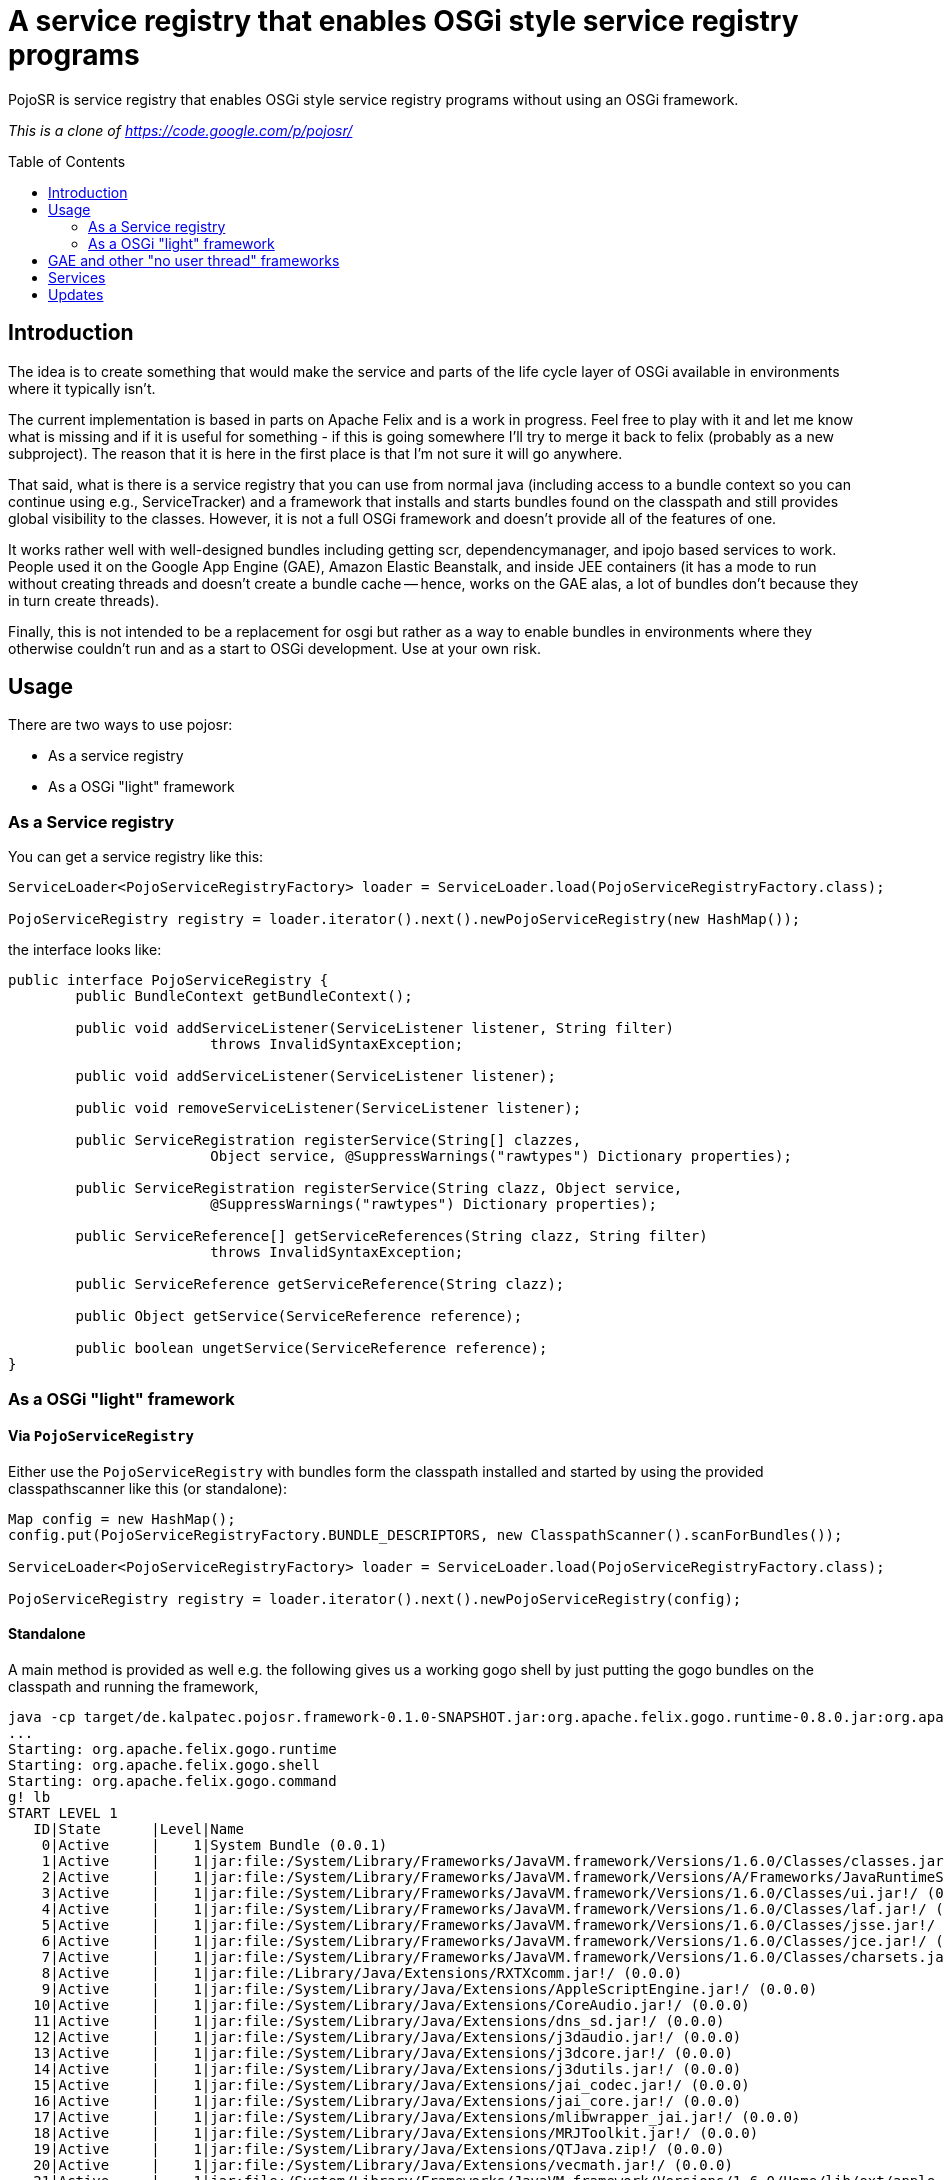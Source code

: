 = A service registry that enables OSGi style service registry programs
:toc: 
:toc-placement: preamble

PojoSR is service registry that enables OSGi style service registry programs without using an OSGi framework.

_This is a clone of https://code.google.com/p/pojosr/_

== Introduction

The idea is to create something that would make the service and parts of the life cycle layer of OSGi available in environments where it typically isn't.

The current implementation is based in parts on Apache Felix and is a work in progress.
Feel free to play with it and let me know what is missing and if it is useful for something - if this is going somewhere I'll try to merge it back to felix (probably as a new subproject).
The reason that it is here in the first place is that I'm not sure it will go anywhere.

That said, what is there is a service registry that you can use from normal java (including access to a bundle context so you can continue using e.g., ServiceTracker) and a framework that installs and starts bundles found on the classpath and still provides global visibility to the classes.
However, it is not a full OSGi framework and doesn't provide all of the features of one.

It works rather well with well-designed bundles including getting scr, dependencymanager, and ipojo based services to work.
People used it on the Google App Engine (GAE), Amazon Elastic Beanstalk, and inside JEE containers (it has a mode to run without creating threads and doesn't create a bundle cache -- hence, works on the GAE alas, a lot of bundles don't because they in turn create threads).

Finally, this is not intended to be a replacement for osgi but rather as a way to enable bundles in environments where they otherwise couldn't run and as a start to OSGi development.
Use at your own risk.

== Usage

There are two ways to use pojosr:

* As a service registry
* As a OSGi "light" framework 

=== As a Service registry

You can get a service registry like this:

[source,java]
--
ServiceLoader<PojoServiceRegistryFactory> loader = ServiceLoader.load(PojoServiceRegistryFactory.class);

PojoServiceRegistry registry = loader.iterator().next().newPojoServiceRegistry(new HashMap());
--

the interface looks like:

[source,java]
--
public interface PojoServiceRegistry {
        public BundleContext getBundleContext();

        public void addServiceListener(ServiceListener listener, String filter)
                        throws InvalidSyntaxException;

        public void addServiceListener(ServiceListener listener);

        public void removeServiceListener(ServiceListener listener);

        public ServiceRegistration registerService(String[] clazzes,
                        Object service, @SuppressWarnings("rawtypes") Dictionary properties);

        public ServiceRegistration registerService(String clazz, Object service,
                        @SuppressWarnings("rawtypes") Dictionary properties);

        public ServiceReference[] getServiceReferences(String clazz, String filter)
                        throws InvalidSyntaxException;

        public ServiceReference getServiceReference(String clazz);

        public Object getService(ServiceReference reference);

        public boolean ungetService(ServiceReference reference);
}
--

=== As a OSGi "light" framework

==== Via `PojoServiceRegistry`

Either use the `PojoServiceRegistry` with bundles form the classpath installed and started by using the provided classpathscanner like this (or standalone):

[source,java]
--
Map config = new HashMap();
config.put(PojoServiceRegistryFactory.BUNDLE_DESCRIPTORS, new ClasspathScanner().scanForBundles());

ServiceLoader<PojoServiceRegistryFactory> loader = ServiceLoader.load(PojoServiceRegistryFactory.class);

PojoServiceRegistry registry = loader.iterator().next().newPojoServiceRegistry(config);
--

==== Standalone

A main method is provided as well e.g. the following gives us a working gogo shell by just putting the gogo bundles on the classpath and running the framework,

[source]
--
java -cp target/de.kalpatec.pojosr.framework-0.1.0-SNAPSHOT.jar:org.apache.felix.gogo.runtime-0.8.0.jar:org.apache.felix.gogo.shell-0.8.0.jar:org.apache.felix.gogo.command-0.8.0.jar de.kalpatec.pojosr.framework.PojoSR
...
Starting: org.apache.felix.gogo.runtime
Starting: org.apache.felix.gogo.shell
Starting: org.apache.felix.gogo.command
g! lb
START LEVEL 1
   ID|State      |Level|Name
    0|Active     |    1|System Bundle (0.0.1)
    1|Active     |    1|jar:file:/System/Library/Frameworks/JavaVM.framework/Versions/1.6.0/Classes/classes.jar!/ (0.0.0)
    2|Active     |    1|jar:file:/System/Library/Frameworks/JavaVM.framework/Versions/A/Frameworks/JavaRuntimeSupport.framework/Versions/A/Resources/Java/JavaRuntimeSupport.jar!/ (0.0.0)
    3|Active     |    1|jar:file:/System/Library/Frameworks/JavaVM.framework/Versions/1.6.0/Classes/ui.jar!/ (0.0.0)
    4|Active     |    1|jar:file:/System/Library/Frameworks/JavaVM.framework/Versions/1.6.0/Classes/laf.jar!/ (0.0.0)
    5|Active     |    1|jar:file:/System/Library/Frameworks/JavaVM.framework/Versions/1.6.0/Classes/jsse.jar!/ (0.0.0)
    6|Active     |    1|jar:file:/System/Library/Frameworks/JavaVM.framework/Versions/1.6.0/Classes/jce.jar!/ (0.0.0)
    7|Active     |    1|jar:file:/System/Library/Frameworks/JavaVM.framework/Versions/1.6.0/Classes/charsets.jar!/ (0.0.0)
    8|Active     |    1|jar:file:/Library/Java/Extensions/RXTXcomm.jar!/ (0.0.0)
    9|Active     |    1|jar:file:/System/Library/Java/Extensions/AppleScriptEngine.jar!/ (0.0.0)
   10|Active     |    1|jar:file:/System/Library/Java/Extensions/CoreAudio.jar!/ (0.0.0)
   11|Active     |    1|jar:file:/System/Library/Java/Extensions/dns_sd.jar!/ (0.0.0)
   12|Active     |    1|jar:file:/System/Library/Java/Extensions/j3daudio.jar!/ (0.0.0)
   13|Active     |    1|jar:file:/System/Library/Java/Extensions/j3dcore.jar!/ (0.0.0)
   14|Active     |    1|jar:file:/System/Library/Java/Extensions/j3dutils.jar!/ (0.0.0)
   15|Active     |    1|jar:file:/System/Library/Java/Extensions/jai_codec.jar!/ (0.0.0)
   16|Active     |    1|jar:file:/System/Library/Java/Extensions/jai_core.jar!/ (0.0.0)
   17|Active     |    1|jar:file:/System/Library/Java/Extensions/mlibwrapper_jai.jar!/ (0.0.0)
   18|Active     |    1|jar:file:/System/Library/Java/Extensions/MRJToolkit.jar!/ (0.0.0)
   19|Active     |    1|jar:file:/System/Library/Java/Extensions/QTJava.zip!/ (0.0.0)
   20|Active     |    1|jar:file:/System/Library/Java/Extensions/vecmath.jar!/ (0.0.0)
   21|Active     |    1|jar:file:/System/Library/Frameworks/JavaVM.framework/Versions/1.6.0/Home/lib/ext/apple_provider.jar!/ (0.0.0)
   22|Active     |    1|jar:file:/System/Library/Frameworks/JavaVM.framework/Versions/1.6.0/Home/lib/ext/dnsns.jar!/ (0.0.0)
   23|Active     |    1|jar:file:/System/Library/Frameworks/JavaVM.framework/Versions/1.6.0/Home/lib/ext/js-engine.jar!/ (0.0.0)
   24|Active     |    1|jar:file:/System/Library/Frameworks/JavaVM.framework/Versions/1.6.0/Home/lib/ext/js.jar!/ (0.0.0)
   25|Active     |    1|jar:file:/System/Library/Frameworks/JavaVM.framework/Versions/1.6.0/Home/lib/ext/localedata.jar!/ (0.0.0)
   26|Active     |    1|jar:file:/System/Library/Frameworks/JavaVM.framework/Versions/1.6.0/Home/lib/ext/sunjce_provider.jar!/ (0.0.0)
   27|Active     |    1|jar:file:/System/Library/Frameworks/JavaVM.framework/Versions/1.6.0/Home/lib/ext/sunpkcs11.jar!/ (0.0.0)
   28|Active     |    1|Apache Felix Gogo Runtime (0.8.0)
   29|Active     |    1|Apache Felix Gogo Shell (0.8.0)
   30|Active     |    1|Apache Felix Gogo Command (0.8.0)
g! 
--

== GAE and other "no user thread" frameworks

The GAE doesn't allow threads so there is a property to deliver all events synchronous:

[source]
--
-Dde.kalpatec.pojosr.framework.events.sync=true
--

== Services

There is a `PackageAdmin` and a `StartLevel` service but they don't do anything (just published because quite some interesting bundles have dependencies on them). 

== Updates

2012-11-07:: Download the new bare version 0.2.1 from maven: com.googlecode.pojosr:de.kalpatec.pojosr.framework.bare:0.2.1 or from the downloads section.

2012-11-07:: Download version 0.2.1 from maven: com.googlecode.pojosr:de.kalpatec.pojosr.framework:0.2.1 or from the downloads section.

2012-11-04:: Download version 0.2.0 from maven: com.googlecode.pojosr:de.kalpatec.pojosr.framework:0.2.0 or from the downloads section.

2011-10-12:: Download version 0.1.8 from maven: com.googlecode.pojosr:de.kalpatec.pojosr.framework:0.1.8 or from the downloads section.

2011-10-12:: Download version 0.1.6 from maven: com.googlecode.pojosr:de.kalpatec.pojosr.framework:0.1.6 or from the downloads section.

2011-08-30:: Download version 0.1.4 from maven: com.googlecode.pojosr:de.kalpatec.pojosr.framework:0.1.4.

2011-08-29:: Download version 0.1.4 from the downloads section. 
